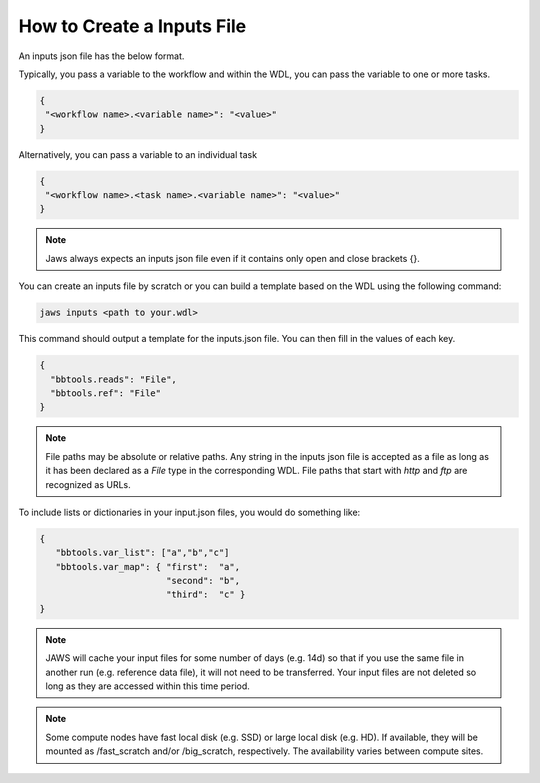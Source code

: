 ===========================
How to Create a Inputs File
===========================

An inputs json file has the below format.

Typically, you pass a variable to the workflow and within the WDL, 
you can pass the variable to one or more tasks.

.. code-block:: text 

   {
    "<workflow name>.<variable name>": "<value>"
   }

Alternatively, you can pass a variable to an individual task

.. code-block:: text 

   {
    "<workflow name>.<task name>.<variable name>": "<value>"
   }


.. note::
    Jaws always expects an inputs json file even if it contains only open and close brackets {}.


You can create an inputs file by scratch or you can build a template based on the WDL using the following command:

.. code-block:: text 

   jaws inputs <path to your.wdl>

This command should output a template for the inputs.json file. You can then fill in the values of each key.

.. code-block:: text 

   {
     "bbtools.reads": "File",
     "bbtools.ref": "File"
   }

.. note::
    File paths may be absolute or relative paths. Any string in the inputs json file is accepted as a file as long as it has been declared as a `File` type in the corresponding WDL. File paths that start with `http` and `ftp` are recognized as URLs.

To include lists or dictionaries in your input.json files, you would do something like:

.. code-block:: text

   {
      "bbtools.var_list": ["a","b","c"]
      "bbtools.var_map": { "first":  "a",
                           "second": "b",
                           "third":  "c" }
   }

.. note::
    JAWS will cache your input files for some number of days (e.g. 14d) so that if you use the same file in another run (e.g. reference data file), it will not need to be transferred.  Your input files are not deleted so long as they are accessed within this time period.

.. note::
    Some compute nodes have fast local disk (e.g. SSD) or large local disk (e.g. HD).  If available, they will be mounted as /fast_scratch and/or /big_scratch, respectively.  The availability varies between compute sites.

